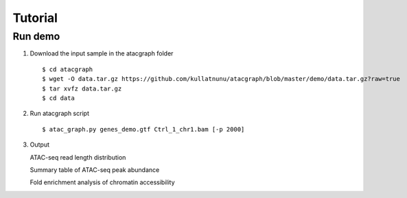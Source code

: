 Tutorial
========
Run demo 
---------

1. Download the input sample in the atacgraph folder

  ::

  $ cd atacgraph
  $ wget -O data.tar.gz https://github.com/kullatnunu/atacgraph/blob/master/demo/data.tar.gz?raw=true
  $ tar xvfz data.tar.gz
  $ cd data

2. Run atacgraph script

  ::

  $ atac_graph.py genes_demo.gtf Ctrl_1_chr1.bam [-p 2000]
  
3. Output
  
   ATAC-seq read length distribution
   
   .. image:: https://github.com/kullatnunu/atacgraph/blob/master/github/Ctrl_1_chr1.bam_hq.bam_readlen.png

   
   Summary table of ATAC-seq peak abundance
   
   
   Fold enrichment analysis of chromatin accessibility
   
.. image:: https://github.com/kullatnunu/atacgraph/blob/master/github/Ctrl_1_chr1.bam_hq.bam_integ_peak_peaks.broadPeak_Fold_Enrichment.png

   Heatmap depicting accessibility for gene & Profile map of accessibility for genes
   
.. image:: https://github.com/kullatnunu/atacgraph/blob/master/github/Ctrl_1_chr1.bam_hq.bam_coverage.bwgene_body_heatmap.png
   
   Visualization of ATAC fragments IGV
  

